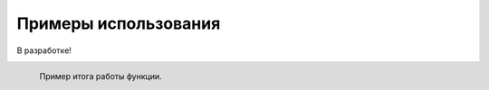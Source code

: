 .. _tutorials:

=====================
Примеры использования
=====================


В разработке!


.. figure:: /image/grafic.png
   :align: left
   :alt: Vlados
   :scale: 40%

   Пример итога работы функции.
